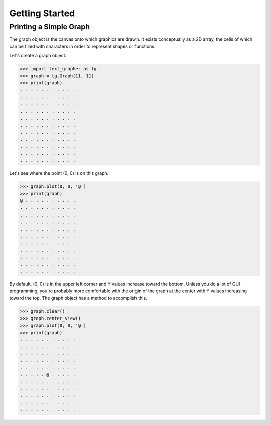 ===============
Getting Started
===============

***********************
Printing a Simple Graph
***********************

The graph object is the canvas onto which graphics are drawn.
It exists conceptually as a 2D array, the cells of which can be filled with
characters in order to represent shapes or functions.

Let's create a graph object.

>>> import text_grapher as tg
>>> graph = tg.Graph(11, 11)
>>> print(graph)
. . . . . . . . . . .
. . . . . . . . . . .
. . . . . . . . . . .
. . . . . . . . . . .
. . . . . . . . . . .
. . . . . . . . . . .
. . . . . . . . . . .
. . . . . . . . . . .
. . . . . . . . . . .
. . . . . . . . . . .
. . . . . . . . . . .

Let's see where the point (0, 0) is on this graph.

>>> graph.plot(0, 0, '@')
>>> print(graph)
@ . . . . . . . . . .
. . . . . . . . . . .
. . . . . . . . . . .
. . . . . . . . . . .
. . . . . . . . . . .
. . . . . . . . . . .
. . . . . . . . . . .
. . . . . . . . . . .
. . . . . . . . . . .
. . . . . . . . . . .
. . . . . . . . . . .

By default, (0, 0) is in the upper left corner and Y values increase toward the
bottom. Unless you do a lot of GUI programming, you're probably more
comfortable with the origin of the graph at the center with Y values increasing
toward the top. The graph object has a method to accomplish this.

>>> graph.clear()
>>> graph.center_view()
>>> graph.plot(0, 0, '@')
>>> print(graph)
. . . . . . . . . . .
. . . . . . . . . . .
. . . . . . . . . . .
. . . . . . . . . . .
. . . . . . . . . . .
. . . . . @ . . . . .
. . . . . . . . . . .
. . . . . . . . . . .
. . . . . . . . . . .
. . . . . . . . . . .
. . . . . . . . . . .
